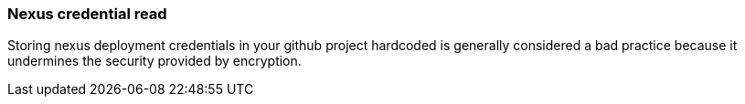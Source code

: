 === Nexus credential read

Storing nexus deployment credentials in your github project hardcoded is generally considered a bad practice because it undermines the security provided by encryption.
